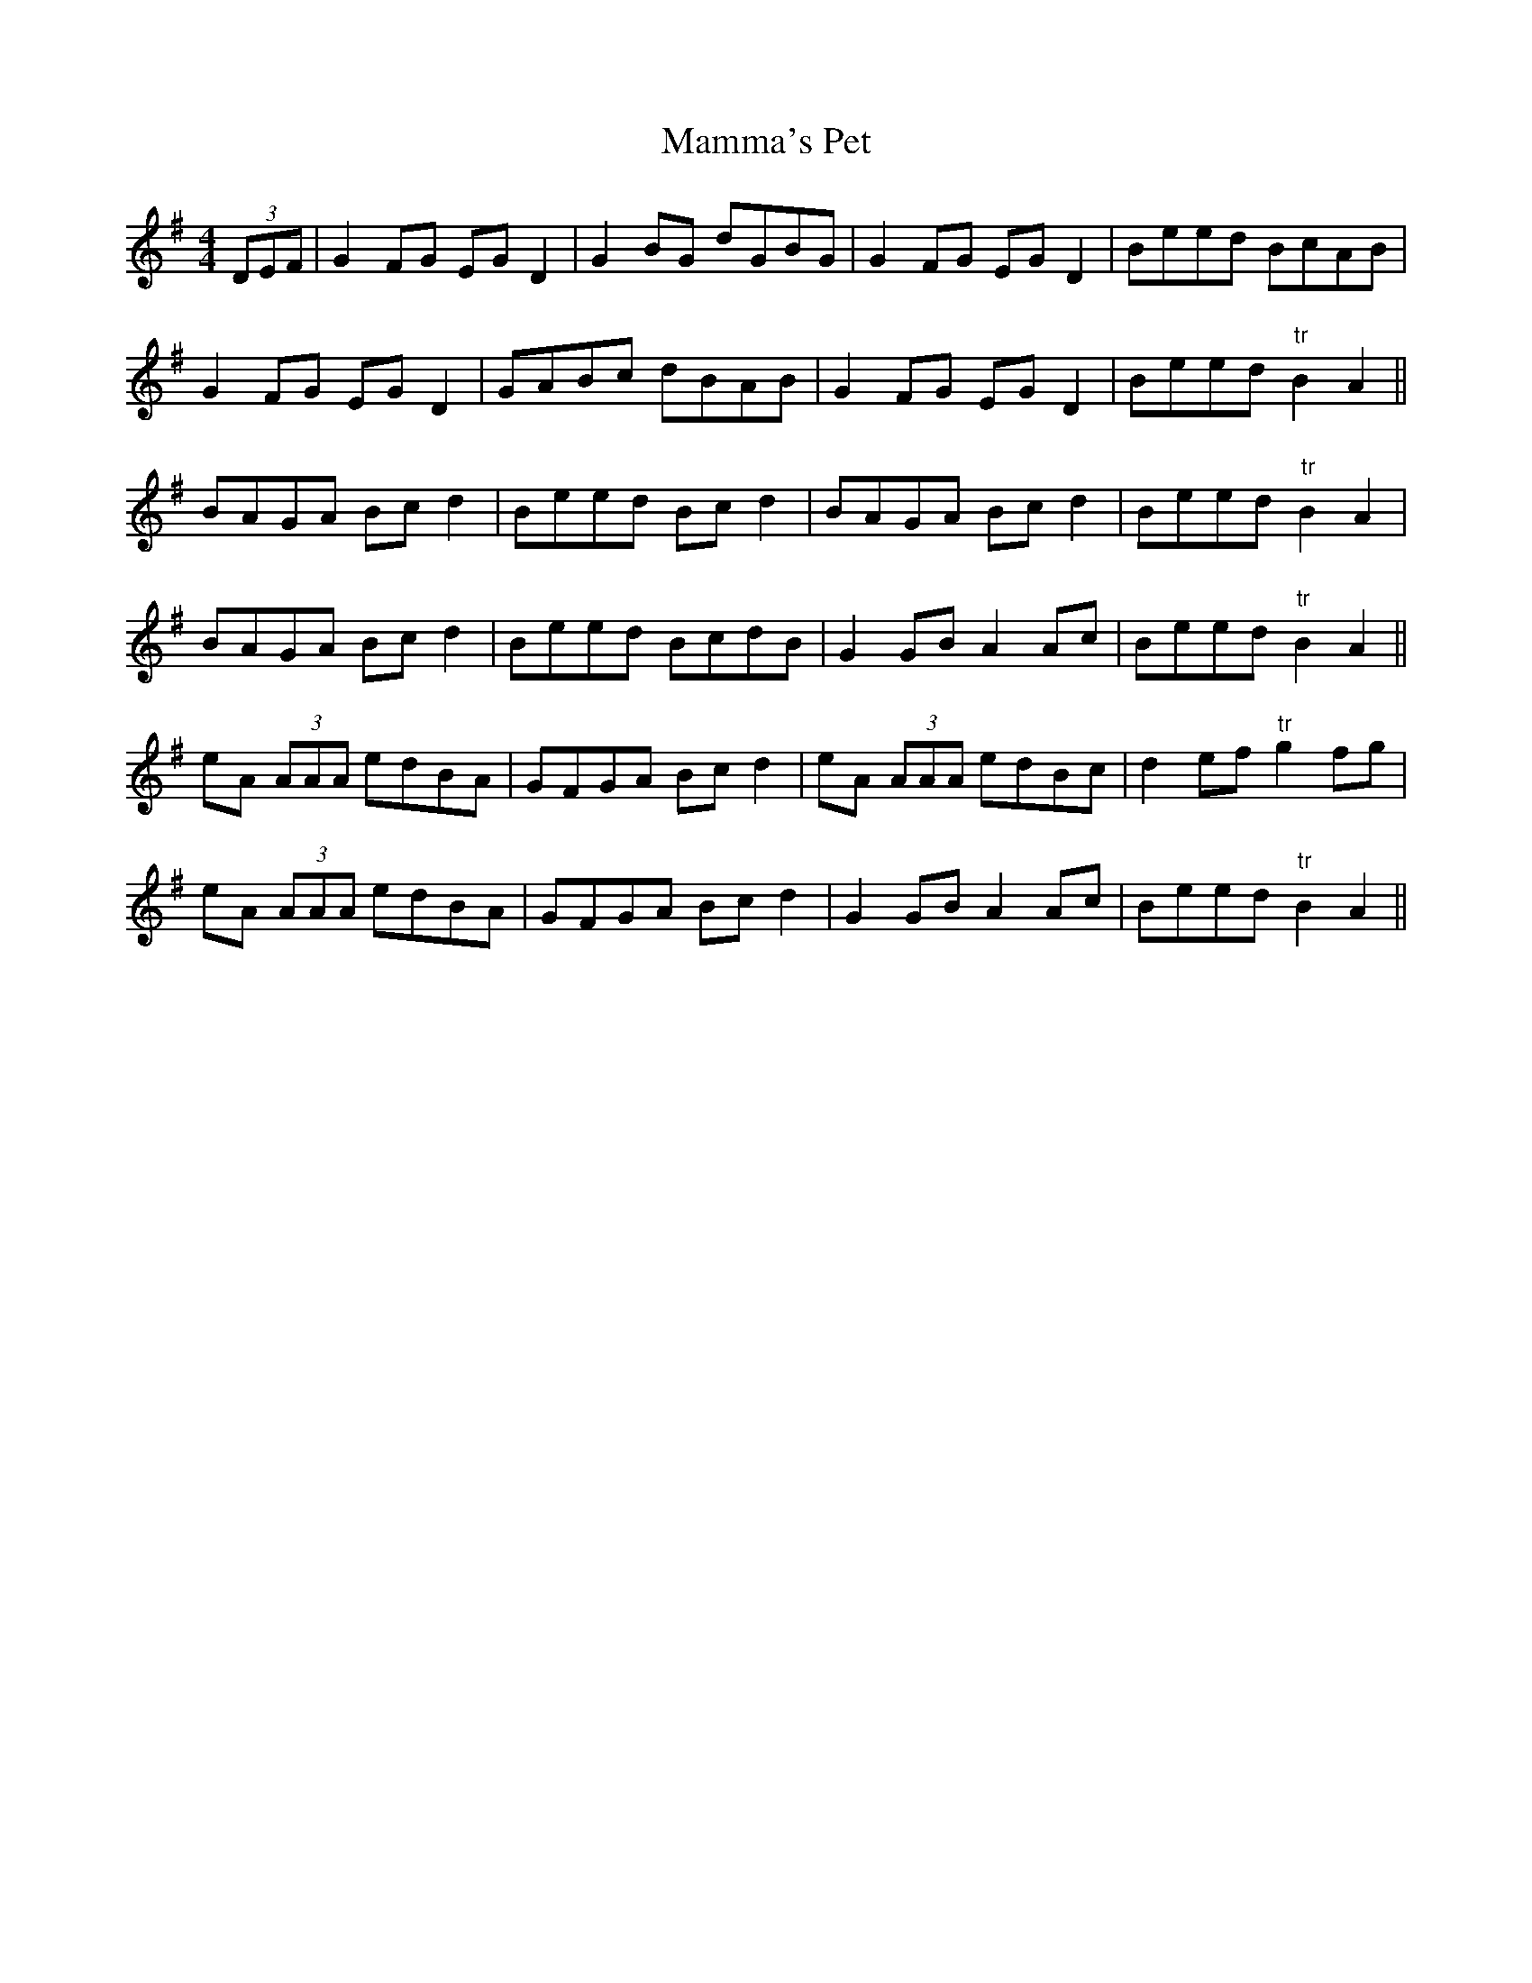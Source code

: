 X:209
T:Mamma's Pet
M:4/4
L:1/8
S:Capt. F. O'Neill
R:Reel
K:G
(3DEF|G2 FG EG D2|G2 BG dGBG|G2 FG EG D2|Beed BcAB|
G2 FG EG D2|GABc dBAB|G2 FG EG D2|Beed "tr"B2 A2||
BAGA Bc d2|Beed Bc d2|BAGA Bc d2|Beed "tr"B2 A2|
BAGA Bc d2|Beed BcdB|G2 GB A2 Ac|Beed "tr"B2 A2||
eA (3AAA edBA|GFGA Bc d2|eA (3AAA edBc|d2 ef "tr"g2 fg|
eA (3AAA edBA|GFGA Bc d2|G2 GB A2 Ac|Beed "tr"B2 A2||
%
% In boyhood days I memorized the first part of this reel from the fiddl
%e
% playing of Mr. Downing a gentleman farmer who taught me the
% rudiments of music on the flute. Thirty-five years later the second
% part was supplied by A.S. Beamish, another West Cork musician.
% Being without a name the tune was called "Timothy Downing" or
% "Downing's Reel", in the O'Neill Collections. With a third part
% obtained from the famous fiddler John McFadden of Mayo, this
% tripartite reel is presented under its presumably true name.
